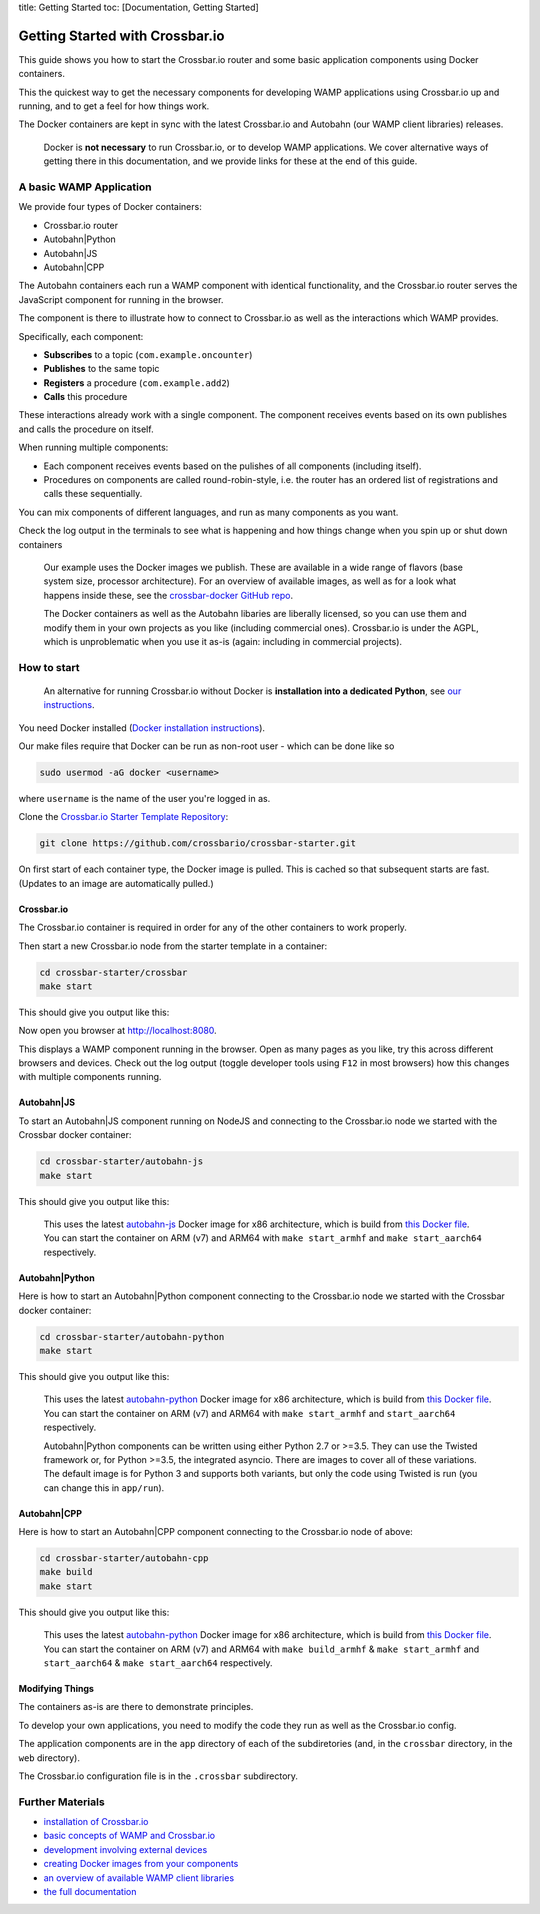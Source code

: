 title: Getting Started toc: [Documentation, Getting Started]

Getting Started with Crossbar.io
================================

This guide shows you how to start the Crossbar.io router and some basic
application components using Docker containers.

This the quickest way to get the necessary components for developing
WAMP applications using Crossbar.io up and running, and to get a feel
for how things work.

The Docker containers are kept in sync with the latest Crossbar.io and
Autobahn (our WAMP client libraries) releases.

    Docker is **not necessary** to run Crossbar.io, or to develop WAMP
    applications. We cover alternative ways of getting there in this
    documentation, and we provide links for these at the end of this
    guide.

A basic WAMP Application
------------------------

We provide four types of Docker containers:

-  Crossbar.io router
-  Autobahn\|Python
-  Autobahn\|JS
-  Autobahn\|CPP

The Autobahn containers each run a WAMP component with identical
functionality, and the Crossbar.io router serves the JavaScript
component for running in the browser.

The component is there to illustrate how to connect to Crossbar.io as
well as the interactions which WAMP provides.

Specifically, each component:

-  **Subscribes** to a topic (``com.example.oncounter``)
-  **Publishes** to the same topic
-  **Registers** a procedure (``com.example.add2``)
-  **Calls** this procedure

These interactions already work with a single component. The component
receives events based on its own publishes and calls the procedure on
itself.

When running multiple components:

-  Each component receives events based on the pulishes of all
   components (including itself).
-  Procedures on components are called round-robin-style, i.e. the
   router has an ordered list of registrations and calls these
   sequentially.

You can mix components of different languages, and run as many
components as you want.

Check the log output in the terminals to see what is happening and how
things change when you spin up or shut down containers

    Our example uses the Docker images we publish. These are available
    in a wide range of flavors (base system size, processor
    architecture). For an overview of available images, as well as for a
    look what happens inside these, see the `crossbar-docker GitHub
    repo <https://github.com/crossbario/crossbar-docker>`__.

    The Docker containers as well as the Autobahn libaries are liberally
    licensed, so you can use them and modify them in your own projects
    as you like (including commercial ones). Crossbar.io is under the
    AGPL, which is unproblematic when you use it as-is (again: including
    in commercial projects).

How to start
------------

    An alternative for running Crossbar.io without Docker is
    **installation into a dedicated Python**, see `our
    instructions </docs/Installation/>`__.

You need Docker installed (`Docker installation
instructions <https://docs.docker.com/engine/installation/>`__).

Our make files require that Docker can be run as non-root user - which
can be done like so

.. code:: console

    sudo usermod -aG docker <username>

where ``username`` is the name of the user you're logged in as.

Clone the `Crossbar.io Starter Template
Repository <https://github.com/crossbario/crossbar-starter>`__:

.. code:: console

    git clone https://github.com/crossbario/crossbar-starter.git

On first start of each container type, the Docker image is pulled. This
is cached so that subsequent starts are fast. (Updates to an image are
automatically pulled.)

Crossbar.io
~~~~~~~~~~~

The Crossbar.io container is required in order for any of the other
containers to work properly.

Then start a new Crossbar.io node from the starter template in a
container:

.. code:: console

    cd crossbar-starter/crossbar
    make start

This should give you output like this:

|asciicast|

Now open you browser at http://localhost:8080.

This displays a WAMP component running in the browser. Open as many
pages as you like, try this across different browsers and devices. Check
out the log output (toggle developer tools using ``F12`` in most
browsers) how this changes with multiple components running.

Autobahn\|JS
~~~~~~~~~~~~

To start an Autobahn\|JS component running on NodeJS and connecting to
the Crossbar.io node we started with the Crossbar docker container:

.. code:: console

    cd crossbar-starter/autobahn-js
    make start

This should give you output like this:

|asciicast|

    | This uses the latest
      `autobahn-js <https://hub.docker.com/r/crossbario/autobahn-js/>`__
      Docker image for x86 architecture, which is build from `this
      Docker
      file <https://github.com/crossbario/crossbar-docker/blob/master/autobahn-js/x86_64/Dockerfile.alpine>`__.
    | You can start the container on ARM (v7) and ARM64 with
      ``make start_armhf`` and ``make start_aarch64`` respectively.

Autobahn\|Python
~~~~~~~~~~~~~~~~

Here is how to start an Autobahn\|Python component connecting to the
Crossbar.io node we started with the Crossbar docker container:

.. code:: console

    cd crossbar-starter/autobahn-python
    make start

This should give you output like this:

|asciicast|

    | This uses the latest
      `autobahn-python <https://hub.docker.com/r/crossbario/autobahn-python/>`__
      Docker image for x86 architecture, which is build from `this
      Docker
      file <https://github.com/crossbario/crossbar-docker/blob/master/autobahn-python/x86_64/Dockerfile.cpy3-alpine>`__.
    | You can start the container on ARM (v7) and ARM64 with
      ``make start_armhf`` and ``start_aarch64`` respectively.

    Autobahn\|Python components can be written using either Python 2.7
    or >=3.5. They can use the Twisted framework or, for Python >=3.5,
    the integrated asyncio. There are images to cover all of these
    variations. The default image is for Python 3 and supports both
    variants, but only the code using Twisted is run (you can change
    this in ``app/run``).

Autobahn\|CPP
~~~~~~~~~~~~~

Here is how to start an Autobahn\|CPP component connecting to the
Crossbar.io node of above:

.. code:: console

    cd crossbar-starter/autobahn-cpp
    make build
    make start

This should give you output like this:

|asciicast|

    | This uses the latest
      `autobahn-python <https://hub.docker.com/r/crossbario/autobahn-cpp/>`__
      Docker image for x86 architecture, which is build from `this
      Docker
      file <https://github.com/crossbario/crossbar-docker/blob/master/autobahn-cpp/x86_64/Dockerfile.gcc>`__.
    | You can start the container on ARM (v7) and ARM64 with
      ``make build_armhf`` & ``make start_armhf`` and ``start_aarch64``
      & ``make start_aarch64`` respectively.

Modifying Things
~~~~~~~~~~~~~~~~

The containers as-is are there to demonstrate principles.

To develop your own applications, you need to modify the code they run
as well as the Crossbar.io config.

The application components are in the ``app`` directory of each of the
subdiretories (and, in the ``crossbar`` directory, in the ``web``
directory).

The Crossbar.io configuration file is in the ``.crossbar`` subdirectory.

Further Materials
-----------------

-  `installation of Crossbar.io </docs/Installation>`__
-  `basic concepts of WAMP and Crossbar.io </docs/Basic-Concepts>`__
-  `development involving external
   devices </docs/Development-with-External-Devices>`__
-  `creating Docker images from your
   components </docs/Creating-Docker-Images>`__
-  `an overview of available WAMP client
   libraries </about/Supported-Languages/>`__
-  `the full documentation </docs/Table-of-Contents/>`__

.. |asciicast| image:: https://asciinema.org/a/6ufqm00z2xmdb3xdnrrzf4es7.png
   :target: https://asciinema.org/a/6ufqm00z2xmdb3xdnrrzf4es7
.. |asciicast| image:: https://asciinema.org/a/5bd3oco61umd4to8qxfixzbh4.png
   :target: https://asciinema.org/a/5bd3oco61umd4to8qxfixzbh4
.. |asciicast| image:: https://asciinema.org/a/a4d35xf82ylibi0jqwfje56b0.png
   :target: https://asciinema.org/a/a4d35xf82ylibi0jqwfje56b0
.. |asciicast| image:: https://asciinema.org/a/aqpejunlkxbk8o4iuaz1lm9x8.png
   :target: https://asciinema.org/a/aqpejunlkxbk8o4iuaz1lm9x8
